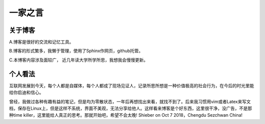 一家之言
^^^^^^^^^^^^^^^^^^^^^^^^^^^^^^^^^^^
关于博客
-----------------------------------

A.博客是很好的交流和记忆工具。  

B.博客的形式繁多，我懒于管理，使用了Sphinx作网页，github托管。 

C.本博客内容涉及面较广， 近几年读大学所学所思，我想我会慢慢更新。  

个人看法
-------------------------------------
互联网发展到今天，每个人都是自媒体，每个人都成了现场见证人，记录所思所想是一种价值极高的社会行为，在今后的时光里能给你启迪和信心。

曾经，我做过各种有趣有益的笔记，但是均为零散状态，一年后再想找出来看，就找不到了。后来我习惯用vim或者Latex来写文档，保存在Linux上，但是这样不系统，界面不美观，无法分享给他人。这样看来博客是个好东西，这里很干净，没广告，不是那种time killer，这里能给人真正的思考。那就开始吧，希望不会太晚! Shieber on Oct 7 2018，Chengdu Sezchwan China!
